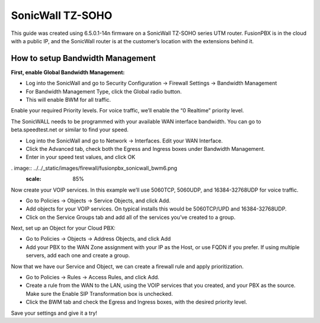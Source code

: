 ##################
SonicWall TZ-SOHO
##################




This guide was created using 6.5.0.1-14n firmware on a SonicWall TZ-SOHO series UTM router. FusionPBX is in the cloud with a public IP, and the SonicWall router is at the customer’s location with the extensions behind it.

How to setup Bandwidth Management
^^^^^^^^^^^^^^^^^^^^^^^^^^^^^^^^^^

**First, enable Global Bandwidth Management:**

* Log into the SonicWall and go to Security Configuration -> Firewall Settings -> Bandwidth Management
* For Bandwidth Management Type, click the Global radio button.
* This will enable BWM for all traffic.
Enable your required Priority levels.  For voice traffic, we’ll enable the “0 Realtime” priority level.


.. image:: ../../_static/images/firewall/fusionpbx_sonicwall_bwm1.png
        :scale: 85%


The SonicWALL needs to be programmed with your available WAN interface bandwidth.  You can go to beta.speedtest.net or similar to find your speed.

* Log into the SonicWall and go to Network -> Interfaces.  Edit your WAN Interface.
* Click the Advanced tab, check both the Egress and Ingress boxes under Bandwidth Management.
* Enter in your speed test values, and click OK

. image:: ../../_static/images/firewall/fusionpbx_sonicwall_bwm6.png
        :scale: 85%

Now create your VOIP services.  In this example we’ll use 5060TCP, 5060UDP, and 16384-32768UDP for voice traffic.

* Go to Policies -> Objects -> Service Objects, and click Add.
* Add objects for your VOIP services.  On typical installs this would be 5060TCP/UPD and 16384-32768UDP.
* Click on the Service Groups tab and add all of the services you’ve created to a group.


.. image:: ../../_static/images/firewall/fusionpbx_sonicwall_bwm2.png
        :scale: 85%



Next, set up an Object for your Cloud PBX:

* Go to Policies -> Objects -> Address Objects, and click Add
* Add your PBX to the WAN Zone assignment with your IP as the Host, or use FQDN if you prefer.  If using multiple servers, add each one and create a group.


.. image:: ../../_static/images/firewall/fusionpbx_sonicwall_bwm3.png
        :scale: 85%


Now that we have our Service and Object, we can create a firewall rule and apply prioritization.

* Go to Policies -> Rules -> Access Rules, and click Add.
* Create a rule from the WAN to the LAN, using the VOIP services that you created, and your PBX as the source.  Make sure the Enable SIP Transformation box is unchecked.
* Click the BWM tab and check the Egress and Ingress boxes, with the desired priority level.

.. image:: ../../_static/images/firewall/fusionpbx_sonicwall_bwm4.png
        :scale: 85%
        
.. image:: ../../_static/images/firewall/fusionpbx_sonicwall_bwm5.png
        :scale: 85%        
        
Save your settings and give it a try!       
        
